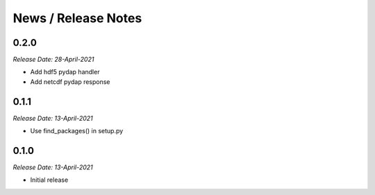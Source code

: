 News / Release Notes
====================

0.2.0
-----
*Release Date: 28-April-2021*

* Add hdf5 pydap handler
* Add netcdf pydap response

0.1.1
------
*Release Date: 13-April-2021*

* Use find_packages() in setup.py

0.1.0
------
*Release Date: 13-April-2021*

* Initial release